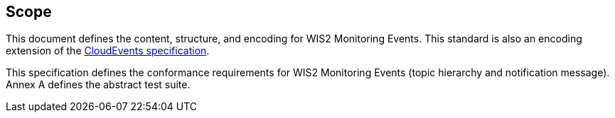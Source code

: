 == Scope

This document defines the content, structure, and encoding for WIS2 Monitoring Events. This standard is also an encoding extension of the <<cloud-events, CloudEvents specification>>.

This specification defines the conformance requirements for WIS2 Monitoring Events (topic hierarchy and notification message).  Annex A defines the abstract test suite.
